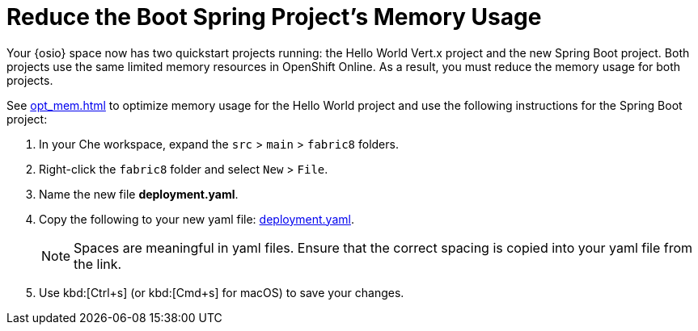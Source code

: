 [#reduce_mem]
= Reduce the Boot Spring Project's Memory Usage

Your {osio} space now has two quickstart projects running: the Hello World Vert.x project and the new Spring Boot project. Both projects use the same limited memory resources in OpenShift Online. As a result, you must reduce the memory usage for both projects.

See <<opt_mem.adoc#opt_mem>> to optimize memory usage for the Hello World project and use the following instructions for the Spring Boot project:

. In your Che workspace, expand the `src` > `main` > `fabric8` folders.
. Right-click the `fabric8` folder and select `New` > `File`.
. Name the new file *deployment.yaml*.
. Copy the following to your new yaml file: https://raw.githubusercontent.com/burrsutter/vertx-eventbus/master/src/main/fabric8/deployment.yml[deployment.yaml].
+
NOTE: Spaces are meaningful in yaml files. Ensure that the correct spacing is copied into your yaml file from the link.
+
. Use kbd:[Ctrl+s] (or kbd:[Cmd+s] for macOS) to save your changes.
